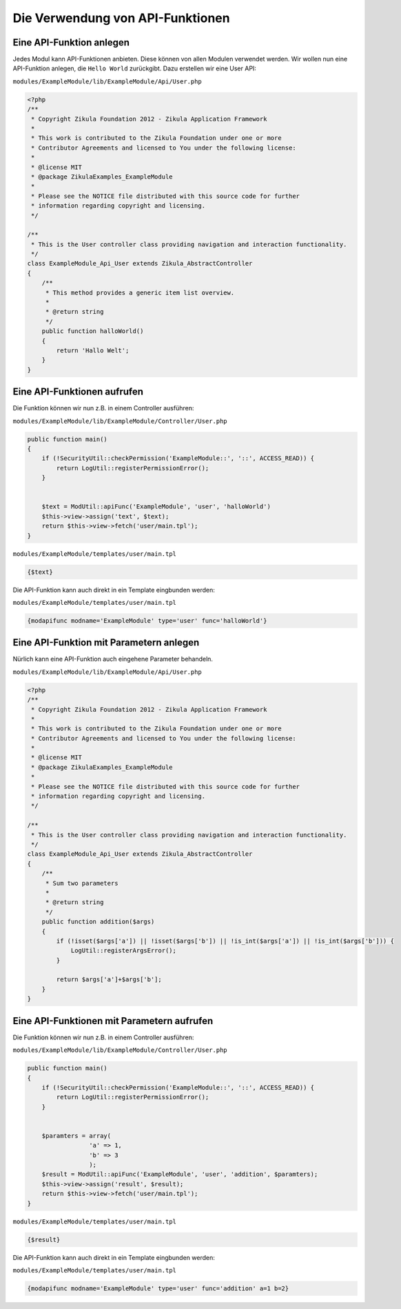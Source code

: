 Die Verwendung von API-Funktionen
=================================

Eine API-Funktion anlegen
-------------------------

Jedes Modul kann API-Funktionen anbieten. Diese können von allen Modulen verwendet werden. Wir wollen nun eine API-Funktion anlegen, die ``Hello World`` zurückgibt. Dazu erstellen wir eine User API:

``modules/ExampleModule/lib/ExampleModule/Api/User.php``

.. code-block:: php

    <?php
    /**
     * Copyright Zikula Foundation 2012 - Zikula Application Framework
     *
     * This work is contributed to the Zikula Foundation under one or more
     * Contributor Agreements and licensed to You under the following license:
     *
     * @license MIT
     * @package ZikulaExamples_ExampleModule
     *
     * Please see the NOTICE file distributed with this source code for further
     * information regarding copyright and licensing.
     */
     
    /**
     * This is the User controller class providing navigation and interaction functionality.
     */
    class ExampleModule_Api_User extends Zikula_AbstractController
    {
        /**
         * This method provides a generic item list overview.
         *
         * @return string
         */
        public function halloWorld()
        {
            return 'Hallo Welt';
        }
    }
  
  
Eine API-Funktionen aufrufen
----------------------------  
    
Die Funktion können wir nun z.B. in einem Controller ausführen:
 
``modules/ExampleModule/lib/ExampleModule/Controller/User.php``

.. code-block:: php

    public function main()
    {
        if (!SecurityUtil::checkPermission('ExampleModule::', '::', ACCESS_READ)) {
            return LogUtil::registerPermissionError();
        }
        
        
        $text = ModUtil::apiFunc('ExampleModule', 'user', 'halloWorld')
        $this->view->assign('text', $text);
        return $this->view->fetch('user/main.tpl');
    }

``modules/ExampleModule/templates/user/main.tpl``
    
.. code-block:: smarty

    {$text}
    
Die API-Funktion kann auch direkt in ein Template eingbunden werden:


``modules/ExampleModule/templates/user/main.tpl``
    
.. code-block:: smarty

    {modapifunc modname='ExampleModule' type='user' func='halloWorld'}

Eine API-Funktion mit Parametern anlegen
----------------------------------------

Nürlich kann eine API-Funktion auch eingehene Parameter behandeln.

``modules/ExampleModule/lib/ExampleModule/Api/User.php``

.. code-block:: php

    <?php
    /**
     * Copyright Zikula Foundation 2012 - Zikula Application Framework
     *
     * This work is contributed to the Zikula Foundation under one or more
     * Contributor Agreements and licensed to You under the following license:
     *
     * @license MIT
     * @package ZikulaExamples_ExampleModule
     *
     * Please see the NOTICE file distributed with this source code for further
     * information regarding copyright and licensing.
     */
     
    /**
     * This is the User controller class providing navigation and interaction functionality.
     */
    class ExampleModule_Api_User extends Zikula_AbstractController
    {
        /**
         * Sum two parameters
         *
         * @return string
         */
        public function addition($args)
        {
            if (!isset($args['a']) || !isset($args['b']) || !is_int($args['a']) || !is_int($args['b'])) {
                LogUtil::registerArgsError();
            }
            
            return $args['a']+$args['b'];
        }
    }
    
Eine API-Funktionen mit Parametern aufrufen
-------------------------------------------
    
Die Funktion können wir nun z.B. in einem Controller ausführen:
 
``modules/ExampleModule/lib/ExampleModule/Controller/User.php``

.. code-block:: php

    public function main()
    {
        if (!SecurityUtil::checkPermission('ExampleModule::', '::', ACCESS_READ)) {
            return LogUtil::registerPermissionError();
        }
        
        
        $paramters = array(
                     'a' => 1,
                     'b' => 3
                     );
        $result = ModUtil::apiFunc('ExampleModule', 'user', 'addition', $paramters);
        $this->view->assign('result', $result);
        return $this->view->fetch('user/main.tpl');
    }

``modules/ExampleModule/templates/user/main.tpl``
    
.. code-block:: smarty

    {$result}
    
Die API-Funktion kann auch direkt in ein Template eingbunden werden:


``modules/ExampleModule/templates/user/main.tpl``
    
.. code-block:: smarty

    {modapifunc modname='ExampleModule' type='user' func='addition' a=1 b=2}
